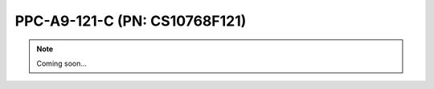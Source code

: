 .. _CS10768F121:

PPC-A9-121-C (PN: CS10768F121)
==============================

.. Note:: 
   
   Coming soon...